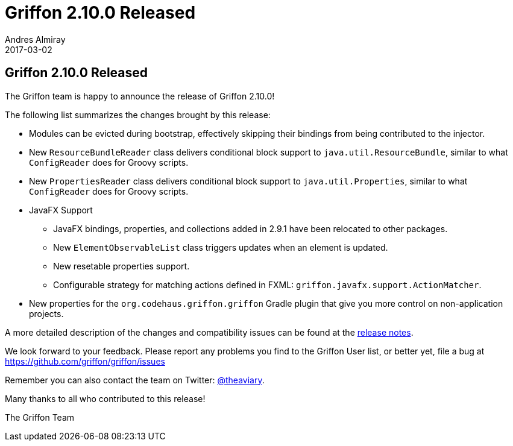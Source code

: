 = Griffon 2.10.0 Released
Andres Almiray
2017-03-02
:jbake-type: post
:jbake-status: published
:category: news
:linkattrs:
:idprefix:
:path-griffon-core: /guide/2.10.0/api/griffon/core

== Griffon 2.10.0 Released

The Griffon team is happy to announce the release of Griffon 2.10.0!

The following list summarizes the changes brought by this release:

 * Modules can be evicted during bootstrap, effectively skipping their bindings from being contributed to the injector.
 * New `ResourceBundleReader` class delivers conditional block support to `java.util.ResourceBundle`, similar to what `ConfigReader` does for Groovy scripts.
 * New `PropertiesReader` class delivers conditional block support to `java.util.Properties`, similar to what `ConfigReader` does for Groovy scripts.
 * JavaFX Support
 ** JavaFX bindings, properties, and collections added in 2.9.1 have been relocated to other packages.
 ** New `ElementObservableList` class triggers updates when an element is updated.
 ** New resetable properties support.
 ** Configurable strategy for matching actions defined in FXML: `griffon.javafx.support.ActionMatcher`.
 * New properties for the `org.codehaus.griffon.griffon` Gradle plugin that give you more control on non-application projects.

A more detailed description of the changes and compatibility issues can be found at the link:/releasenotes/griffon_2.10.0.html[release notes, window="_blank"].

We look forward to your feedback. Please report any problems you find to the Griffon User list,
or better yet, file a bug at https://github.com/griffon/griffon/issues

Remember you can also contact the team on Twitter: https://twitter.com/theaviary[@theaviary].

Many thanks to all who contributed to this release!

The Griffon Team

